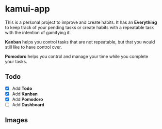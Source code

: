 * kamui-app
This is  a personal project  to improve and  create habits. It  has an
*Everything* to keep track of your pending tasks or create habits with a
repeatable task with the intention of gamifying it.

*Kanban* helps you  control tasks that are not repeatable,  but that you
would still like to have control over.

*Pomodoro* helps  you control  and manage your  time while  you complete
your tasks.

** Todo
- [X] Add *Todo*
- [X] Add *Kanban*
- [X] Add *Pomodoro*
- [ ] Add *Dashboard*

** Images
[[./images/img00.png]]
[[./images/img01.png]]
[[./images/img02.png]]
[[./images/img03.png]]
[[./images/img04.png]]
[[./images/img05.png]]
[[./images/img06.png]]
[[./images/img07.png]]
